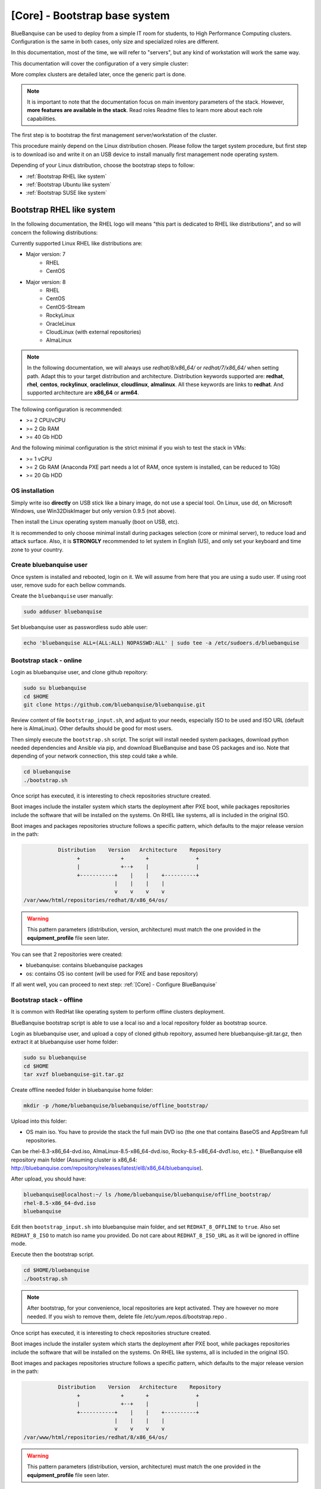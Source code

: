 ==============================
[Core] - Bootstrap base system
==============================

BlueBanquise can be used to deploy from a simple IT room for students, to High
Performance Computing clusters. Configuration is the same in both cases, only
size and specialized roles are different.

In this documentation, most of the time, we will refer to "servers", but any
kind of workstation will work the same way.

This documentation will cover the configuration of a very simple cluster:

.. image:: images/clusters/documentation_example_single_island.svg
   :align: center

More complex clusters are detailed later, once the generic part is done.

.. note::
   It is important to note that the documentation focus on main inventory parameters of the stack.
   However, **more features are available in the stack**. Read roles Readme files to learn
   more about each role capabilities.

The first step is to bootstrap the first management server/workstation of the
cluster.

This procedure mainly depend on the Linux distribution chosen. Please follow the
target system procedure, but first step is to download iso and write it on an
USB device to install manually first management node operating system.

.. image:: images/misc/linux_usb_stick.svg
   :align: center

Depending of your Linux distribution, choose the bootstrap steps to follow:

* :ref:`Bootstrap RHEL like system`
* :ref:`Bootstrap Ubuntu like system`
* :ref:`Bootstrap SUSE like system`

Bootstrap RHEL like system
==========================

In the following documentation, the RHEL logo will means "this part is dedicated
to RHEL like distributions", and so will concern the following distributions:

.. raw:: html

  <div style="padding: 6px;">
  <b>RHEL</b> <img src="_static/logo_rhel.png">, <b>CentOS</b> <img src="_static/logo_centos.png">, <b>RockyLinux</b> <img src="_static/logo_rocky.png">, <b>OracleLinux</b> <img src="_static/logo_oraclelinux.png">, <b>CloudLinux</b> <img src="_static/logo_cloudlinux.png">, <b>AlmaLinux</b> <img src="_static/logo_almalinux.png">
  </div><br><br>

Currently supported Linux RHEL like distributions are:

* Major version: 7
    * RHEL
    * CentOS
* Major version: 8
    * RHEL
    * CentOS
    * CentOS-Stream
    * RockyLinux
    * OracleLinux
    * CloudLinux (with external repositories)
    * AlmaLinux

.. note::
  In the following documentation, we will always use *redhat/8/x86_64/* or
  *redhat/7/x86_64/* when setting path. Adapt this to your target distribution
  and architecture.
  Distribution keywords supported are: **redhat**, **rhel**, **centos**,
  **rockylinux**, **oraclelinux**, **cloudlinux**, **almalinux**. All these 
  keywords are links to **redhat**.
  And supported architecture are **x86_64** or **arm64**.

The following configuration is recommended:

* >= 2 CPU/vCPU
* >= 2 Gb RAM
* >= 40 Gb HDD

And the following minimal configuration is the strict minimal if you wish to
test the stack in VMs:

* >= 1 vCPU
* >= 2 Gb RAM (Anaconda PXE part needs a lot of RAM, once system is installed, can be reduced to 1Gb)
* >= 20 Gb HDD

OS installation
---------------

Simply write iso **directly** on USB stick like a binary image, do not use a
special tool. On Linux, use dd, on Microsoft Windows, use Win32DiskImager but only
version 0.9.5 (not above).

Then install the Linux operating system manually (boot on USB, etc).

It is recommended to only choose minimal install during packages selection
(core or minimal server), to reduce load and attack surface.
Also, it is **STRONGLY** recommended to let system in English (US), and only
set your keyboard and time zone to your country.

Create bluebanquise user
------------------------

Once system is installed and rebooted, login on it.
We will assume from here that you are using a sudo user. If using root user, 
remove sudo for each bellow commands.

Create the ``bluebanquise`` user manually:

.. code-block::

  sudo adduser bluebanquise

Set bluebanquise user as passwordless sudo able user:

.. code-block::

  echo 'bluebanquise ALL=(ALL:ALL) NOPASSWD:ALL' | sudo tee -a /etc/sudoers.d/bluebanquise

Bootstrap stack - online
------------------------

Login as bluebanquise user, and clone github repoitory:

.. code-block::

  sudo su bluebanquise
  cd $HOME
  git clone https://github.com/bluebanquise/bluebanquise.git

Review content of file ``bootstrap_input.sh``, and adjust to your needs, especially 
ISO to be used and ISO URL (default here is AlmaLinux).
Other defaults should be good for most users.

Then simply execute the ``bootstrap.sh`` script. The script will install needed system packages, 
download python needed dependencies and Ansible via pip, and download BlueBanquise and base OS 
packages and iso. Note that depending of your network connection, this step could take a while.

.. code-block::

  cd bluebanquise
  ./bootstrap.sh

Once script has executed, it is interesting to check repositories structure created.

Boot images include the installer system which starts the deployment after PXE
boot, while packages repositories include the software that will be installed
on the systems. On RHEL like systems, all is included in the original ISO.

Boot images and packages repositories structure follows a specific pattern,
which defaults to the major release version in the path:

.. code-block:: bash

                  Distribution    Version   Architecture    Repository
                        +             +       +               +
                        |             +--+    |               |
                        +-----------+    |    |    +----------+
                                    |    |    |    |
                                    v    v    v    v
       /var/www/html/repositories/redhat/8/x86_64/os/


.. warning::
  This pattern parameters (distribution, version, architecture) must match
  the one provided in the **equipment_profile** file seen later.

You can see that 2 repositories were created:

* bluebanquise: contains bluebanquise packages
* os: contains OS iso content (will be used for PXE and base repository)

If all went well, you can proceed to next step: :ref:`[Core] - Configure BlueBanquise`

Bootstrap stack - offline
-------------------------

It is common with RedHat like operating system to perform offline clusters deployment.

BlueBanquise bootstrap script is able to use a local iso and a local repository folder as bootstrap source.

Login as bluebanquise user, and upload a copy of cloned github repoitory, assumed here bluebanquise-git.tar.gz, 
then extract it at bluebanquise user home folder:

.. code-block::

  sudo su bluebanquise
  cd $HOME
  tar xvzf bluebanquise-git.tar.gz

Create offline needed folder in bluebanquise home folder:

.. code-block::

  mkdir -p /home/bluebanquise/bluebanquise/offline_bootstrap/

Upload into this folder:

* OS main iso. You have to provide the stack the full main DVD iso (the one that contains BaseOS and AppStream full repositories.
Can be rhel-8.3-x86_64-dvd.iso, AlmaLinux-8.5-x86_64-dvd.iso, Rocky-8.5-x86_64-dvd1.iso, etc.).
* BlueBanquise el8 repository main folder (Assuming cluster is x86_64: http://bluebanquise.com/repository/releases/latest/el8/x86_64/bluebanquise).

After upload, you should have:

.. code-block::

  bluebanquise@localhost:~/ ls /home/bluebanquise/bluebanquise/offline_bootstrap/
  rhel-8.5-x86_64-dvd.iso
  bluebanquise

Edit then ``bootstrap_input.sh`` into bluebanquise main folder, and 
set ``REDHAT_8_OFFLINE`` to ``true``. Also set ``REDHAT_8_ISO`` to match iso name you provided.
Do not care about ``REDHAT_8_ISO_URL`` as it will be ignored in offline mode.

Execute then the bootstrap script.

.. code-block::

  cd $HOME/bluebanquise
  ./bootstrap.sh

.. note::
  After bootstrap, for your convenience, local repositories are kept 
  activated. They are however no more needed. If you wish to remove them, 
  delete file /etc/yum.repos.d/bootstrap.repo .

Once script has executed, it is interesting to check repositories structure created.

Boot images include the installer system which starts the deployment after PXE
boot, while packages repositories include the software that will be installed
on the systems. On RHEL like systems, all is included in the original ISO.

Boot images and packages repositories structure follows a specific pattern,
which defaults to the major release version in the path:

.. code-block:: bash

                  Distribution    Version   Architecture    Repository
                        +             +       +               +
                        |             +--+    |               |
                        +-----------+    |    |    +----------+
                                    |    |    |    |
                                    v    v    v    v
       /var/www/html/repositories/redhat/8/x86_64/os/


.. warning::
  This pattern parameters (distribution, version, architecture) must match
  the one provided in the **equipment_profile** file seen later.

You can see that 2 repositories were created:

* bluebanquise: contains bluebanquise packages
* os: contains OS iso content (will be used for PXE and base repository)

If all went well, you can proceed to next step: :ref:`[Core] - Configure BlueBanquise`

Bootstrap Ubuntu like system
============================

.. raw:: html

  <div style="padding: 6px;">
  <b>Ubuntu</b> <img src="_static/logo_ubuntu.png">
  </div><br><br>

Currently supported Linux Ubuntu distributions are:

* Ubuntu 20.04

The following configuration is recommended:

* >= 2 CPU/vCPU
* >= 8 Gb RAM
* >= 40 Gb HDD

And the following minimal configuration is the strict minimal if you wish to
test the stack in VMs:

* >= 1 vCPU
* >= 6 Gb RAM (PXE part needs a lot of RAM, once system is installed, can be reduced to 1Gb)
* >= 20 Gb HDD

OS installation
---------------

Simply write iso **directly** on USB stick like a binary image, do not use a
special tool. On Linux, use dd, on Microsoft Windows, use Win32DiskImager but only
version 0.9.5 (not above).

Then install the Linux operating system manually (boot on USB, etc).

It is recommended to only choose minimal install during packages selection
(core or minimal server), to reduce load and attack surface. Remember to 
ask for openssh-server installation.
Also, it is **STRONGLY** recommended to let system in English (US), and only
set your keyboard and time zone to your country.

Create bluebanquise user
------------------------

Once system is installed and rebooted, login on it.
We will assume from here that you are using a sudo user. If using root user, 
remove sudo for each bellow commands.

Create the ``bluebanquise`` user manually:

.. code-block::

  sudo adduser bluebanquise

Set bluebanquise user as passwordless sudo able user:

.. code-block::

  echo 'bluebanquise ALL=(ALL:ALL) NOPASSWD:ALL' | sudo tee -a /etc/sudoers.d/bluebanquise

Bootstrap stack
---------------

Login as bluebanquise user, and clone github repoitory:

.. code-block::

  sudo su bluebanquise
  cd $HOME
  git clone https://github.com/bluebanquise/bluebanquise.git

Review content of file ``bootstrap_input.sh``, and adjust to your needs, especially 
ISO to be used and ISO URL.
Other defaults should be good for most users.

Then simply execute the ``bootstrap.sh`` script. The script will install needed system packages, 
download python needed dependencies and Ansible via pip, and download BlueBanquise and base OS 
packages and iso. Note that depending of your network connection, this step could take a while.

.. code-block::

  cd bluebanquise
  ./bootstrap.sh

Once script has executed, it is interesting to check repositories structure created.

Boot images include the installer system which starts the deployment after PXE
boot, while packages repositories include the software that will be installed
on the systems. On Ubuntu systems, all is included in the original ISO.

Boot images and packages repositories structure follows a specific pattern,
which defaults to the major release version in the path:

.. code-block:: bash

                  Distribution      Version   Architecture      Repository
                        +               +       +                 +
                        |               +--+    |                 |
                        +-----------+      |    |      +----------+
                                    |      |    |      |
                                    v      v    v      v
       /var/www/html/repositories/ubuntu/20.04/x86_64/os/


.. warning::
  This pattern parameters (distribution, version, architecture) must match
  the one provided in the **equipment_profile** file seen later.

You can see that 2 repositories were created:

* bluebanquise: contains bluebanquise packages
* os: contains OS iso content (will be used for PXE and base repository)

Also, you can see that iso was added along repositories. Raw ISO is needed during PXE process.

If all went well, you can proceed to next step: :ref:`[Core] - Configure BlueBanquise`

Bootstrap SUSE like system
==========================

SLES 15
-------

Notes:

* To use SLES 15 you will require an active SLES subscription to receive updates.
* SLES 15 SP3 is used in the example code blocks below - adjust to your chosen service pack.

After installing the OS the first step requires configuring RMT to mirror the SLES repositories. Make sure you have at least 80GB available to mirror the repositories.

.. code-block:: bash

  zypper install rmt-server yast2-user rsync
  systemctl start mariadb
  systemctl enable mariadb
  /usr/bin/mysqladmin -u root password suitable_password_here
  yast2

From the yast2 interface select RMT from the menus and enter the required information which includes your SLES proxy ID which you can find from your SUSE online account.

Once configured run:

.. code-block:: bash

  rmt-cli sync

To list all available repositories that you can mirror run:

.. code-block:: bash

  rmt-cli products list --all

The minimum SLES 15 repositories that you need to mirror are:

* Basesystem Module
* Desktop Applications Module
* Development Tools Module
* HPC Module
* Server Applications Module
* SUSE Linux Enterprise High Performance Computing
* SUSE Linux Enterprise Server
* SUSE Package Hub
* Web and Scripting Module

Each repository has a unique ID number that you can use with the ``rmt-cli`` command to mirror:

.. code-block:: bash

  rmt-cli products enable ID_NUMBER

Once you have enabled the repositories above you can then sync the repositories like so:

.. code-block:: bash

  rmt-cli mirror all

The repositories will be downloaded to: ``/var/lib/rmt/public/repo``.

Now you can create the BlueBanquise repository directories like so:

.. code-block:: bash

  mkdir -p /srv/www/htdocs/repositories/sles/15.3/x86_64/os
  cd /srv/www/htdocs/repositories/sles/15.3/x86_64
  ln -s /var/lib/rmt/public/repo/SUSE/Backports/SLE-15-SP3_x86_64/standard SLE-Backports
  ln -s /var/lib/rmt/public/repo/SUSE/Products/SLE-Module-Basesystem/15-SP3/x86_64/product SLE-Module-Basesystem
  ln -s /var/lib/rmt/public/repo/SUSE/Updates/SLE-Module-Basesystem/15-SP3/x86_64/update SLE-Module-Basesystem-Updates
  ln -s /var/lib/rmt/public/repo/SUSE/Products/SLE-Module-Desktop-Applications/15-SP3/x86_64/product SLE-Module-Desktop-Applications
  ln -s /var/lib/rmt/public/repo/SUSE/Updates/SLE-Module-Desktop-Applications/15-SP3/x86_64/update SLE-Module-Desktop-Applications-Updates
  ln -s /var/lib/rmt/public/repo/SUSE/Products/SLE-Module-Development-Tools/15-SP3/x86_64/product SLE-Module-Development-Tools
  ln -s /var/lib/rmt/public/repo/SUSE/Updates/SLE-Module-Development-Tools/15-SP3/x86_64/update SLE-Module-Development-Tools-Updates
  ln -s /var/lib/rmt/public/repo/SUSE/Products/SLE-Module-HPC/15-SP3/x86_64/product SLE-Module-HPC
  ln -s /var/lib/rmt/public/repo/SUSE/Updates/SLE-Module-HPC/15-SP3/x86_64/update SLE-Module-HPC-Updates
  ln -s /var/lib/rmt/public/repo/SUSE/Products/SLE-Module-Packagehub-Subpackages/15-SP3/x86_64/product SLE-Module-Packagehub-Subpackages
  ln -s /var/lib/rmt/public/repo/SUSE/Updates/SLE-Module-Packagehub-Subpackages/15-SP3/x86_64/update SLE-Module-Packagehub-Subpackages-Updates
  ln -s /var/lib/rmt/public/repo/SUSE/Products/SLE-Module-Server-Applications/15-SP3/x86_64/product SLE-Module-Server-Applications
  ln -s /var/lib/rmt/public/repo/SUSE/Updates/SLE-Module-Server-Applications/15-SP3/x86_64/update SLE-Module-Server-Applications-Updates

Populate the OS repository:

.. code-block:: bash

  mount SLE-15-SP3-Full-x86_64-GM-Media1.iso /mnt
  rsync -av /mnt/ /srv/www/htdocs/repositories/sles/15.3/x86_64/os/
  umount /mnt

Add repositories to ``~/bluebanquise/inventory/group_vars/all/general_settings/repositories.yml``:

.. code-block::

  repositories:
    - os
    - bluebanquise
    - SLE-Backports
    - SLE-Module-Basesystem
    - SLE-Module-Basesystem-Updates
    - SLE-Module-Development-Tools
    - SLE-Module-Development-Tools-Updates
    - SLE-Module-Development-Tools
    - SLE-Module-Development-Tools-Updates
    - SLE-Module-Desktop-Applications
    - SLE-Module-Desktop-Applications-Updates
    - SLE-Module-HPC
    - SLE-Module-HPC-Updates
    - SLE-Module-Packagehub-Subpackages
    - SLE-Module-Packagehub-Subpackages-Updates
    - SLE-Module-Python2
    - SLE-Module-Python2-Updates
    - SLE-Module-Server-Applications
    - SLE-Module-Server-Applications-Updates

-------------

It is now time to configure BlueBanquise.
